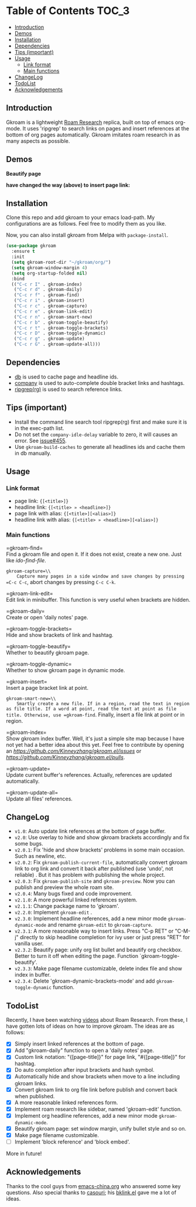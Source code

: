 [[https://melpa.org/#/gkroam][file:https://melpa.org/packages/gkroam-badge.svg]] [[https://stable.melpa.org/#/gkroam][file:https://stable.melpa.org/packages/gkroam-badge.svg]]

* Table of Contents :TOC_3:
  - [[#introduction][Introduction]]
  - [[#demos][Demos]]
  - [[#installation][Installation]]
  - [[#dependencies][Dependencies]]
  - [[#tips-important][Tips (important)]]
  - [[#usage][Usage]]
    - [[#link-format][Link format]]
    - [[#main-functions][Main functions]]
  - [[#changelog][ChangeLog]]
  - [[#todolist][TodoList]]
  - [[#acknowledgements][Acknowledgements]]

** Introduction
   Gkroam is a lightweight [[https://roamresearch.com][Roam Research]] replica, built on top of emacs org-mode. It uses 'ripgrep' to search links on pages and insert references at the bottom of org pages automatically. Gkroam imitates roam research in as many aspects as possible.

** Demos
   *Beautify page*

   [[./demos/page-beautify.gif]]
   
   [[./demos/headline-reference.gif]]
   
   *have changed the way (above) to insert page link:*

   [[./demos/better-headline-insert.gif]]
   
** Installation
   
   Clone this repo and add gkroam to your emacs load-path. My configurations are as follows. Feel free to modify them as you like.

   Now, you can also install gkroam from Melpa with =package-install=.

   #+BEGIN_SRC emacs-lisp
   (use-package gkroam
     :ensure t
     :init
     (setq gkroam-root-dir "~/gkroam/org/")
     (setq gkroam-window-margin 4)
     (setq org-startup-folded nil)
     :bind
     (("C-c r I" . gkroam-index)
      ("C-c r d" . gkroam-daily)
      ("C-c r f" . gkroam-find)
      ("C-c r i" . gkroam-insert)
      ("C-c r c" . gkroam-capture)
      ("C-c r e" . gkroam-link-edit)
      ("C-c r n" . gkroam-smart-new)
      ("C-c r b" . gkroam-toggle-beautify)
      ("C-c r t" . gkroam-toggle-brackets)
      ("C-c r D" . gkroam-toggle-dynamic)
      ("C-c r g" . gkroam-update)
      ("C-c r G" . gkroam-update-all)))
   #+END_SRC

** Dependencies

   * [[https://github.com/nicferrier/emacs-db][db]] is used to cache page and headline ids.
   * [[https://github.com/company-mode/company-mode][company]] is used to auto-complete double bracket links and hashtags.
   * [[https://github.com/BurntSushi/ripgrep][ripgrep(rg)]] is used to search reference links.

** Tips (important)

   - Install the command line search tool ripgrep(rg) first and make sure it is in the exec-path list.
   - Do not set the =company-idle-delay= variable to zero, it will causes an error. See [[https://github.com/company-mode/company-mode/issues/455][issue#455]].
   - Use =gkroam-build-caches= to generate all headlines ids and cache them in db manually.

** Usage
*** Link format

    - page link: ={[<title>]}=
    - headline link: ={[<title> » <headline>]}=
    - page link with alias: ={[<title>][<alias>]}=
    - headline link with alias: ={[<title> » <headline>][<alias>]}=

*** Main functions

    =gkroam-find=\\
    Find a gkroam file and open it. If it does not exist, create a new one. Just like /ido-find-file/.

    =gkroam-capture=\\
    Capture many pages in a side window and save changes by pressing =C-c C-c=, abort changes by pressing =C-c C-k=.

    =gkroam-link-edit=\\
    Edit link in minibuffer. This function is very useful when brackets are hidden.

    =gkroam-daily=\\
    Create or open 'daily notes' page.

    =gkroam-toggle-brackets=\\
    Hide and show brackets of link and hashtag.

    =gkroam-toggle-beautify=\\
    Whether to beautify gkroam page.

    =gkroam-toggle-dynamic=\\
    Whether to show gkroam page in dynamic mode.

    =gkroam-insert=\\
    Insert a page bracket link at point.

    =gkroam-smart-new=\\
    Smartly create a new file. If in a region, read the text in region as file title. If a word at point, read the text at point as file title. Otherwise, use =gkroam-find=. Finally, insert a file link at point or in region.

    =gkroam-index=\\
    Show gkroam index buffer. Well, it's just a simple site map because I have not yet had a better idea about this yet. Feel free to contribute by opening an [[issue][https://github.com/Kinneyzhang/gkroam.el/issues]] or [[PR][https://github.com/Kinneyzhang/gkroam.el/pulls]].

    =gkroam-update=\\
    Update current buffer's references. Actually, references are updated automatically.

    =gkroam-update-all=\\
    Update all files' references.

** ChangeLog
   - =v1.0=: Auto update link references at the bottom of page buffer.
   - =v2.0=: Use overlay to hide and show gkroam brackets accordingly and fix some bugs.
   - =v2.0.1=: Fix 'hide and show brackets' problems in some main occasion. Such as newline, etc.
   - =v2.0.2=: Fix =gkroam-publish-current-file=, automatically convert gkroam link to org link and convert it back after published (use 'undo', not reliable) . But it has problem with publishing the whole project.
   - =v2.0.3=: Fix =gkroam-publish-site= and =gkroam-preview=. Now you can publish and preview the whole roam site.
   - =v2.0.4=: Many bugs fixed and code improvement.
   - =v2.1.0=: A more powerful linked references system.
   - =v2.1.1=: Change package name to 'gkroam'.
   - =v2.2.0=: Implement =gkroam-edit= .
   - =v2.3.0=: Implement headline references, add a new minor mode =gkroam-dynamic-mode= and rename =gkroam-edit= to =gkroam-capture=.
   - =v2.3.1=: A more reasonable way to insert links. Press "C-p RET" or "C-M-j" directly to skip headline completion for ivy user or just press "RET" for vanilla user.
   - =v2.3.2=: Beautify page: unify org list bullet and beautify org checkbox. Better to turn it off when editing the page. Function `gkroam-toggle-beautify'.
   - =v2.3.3=: Make page filename customizable, delete index file and show index in buffer.
   - =v2.3.4=: Delete 'gkroam-dynamic-brackets-mode' and add =gkroam-toggle-dynamic= function.

** TodoList
   
   Recently, I have been watching [[https://www.youtube.com/playlist?list=PLwXSqDdn_CpE934BjXMgmzHnlwXMy41TC][videos]] about Roam Research. From these, I have gotten lots of ideas on how to improve gkroam. The ideas are as follows:

   * [X] Simply insert linked references at the bottom of page.
   * [X] Add "gkroam-daily" function to open a 'daily notes' page.
   * [X] Custom link notation: "{[page-title]}" for page link, "#{[page-title]}" for hashtag.
   * [X] Do auto completion after input brackets and hash symbol.
   * [X] Automatically hide and show brackets when move to a line including gkroam links.
   * [X] Convert gkroam link to org file link before publish and convert back when published.
   * [X] A more reasonable linked references form.
   * [X] Implement roam research like sidebar, named 'gkroam-edit' function.
   * [X] Implement org headline references, add a new minor mode =gkroam-dynamic-mode=.
   * [X] Beautify gkroam page: set window margin, unify bullet style and so on.
   * [X] Make page filename customizable.
   * [ ] Implement 'block reference' and 'block embed'.

   More in future!

** Acknowledgements

   Thanks to the cool guys from [[https://emacs-china.org][emacs-china.org]] who answered some key questions. Also special thanks to [[https://github.com/casouri][casouri]]; his [[https://github.com/casouri/lunarymacs/blob/master/site-lisp/bklink.el][bklink.el]] gave me a lot of ideas.
